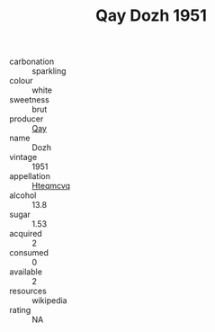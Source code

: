 :PROPERTIES:
:ID:                     1d36c346-cabb-4961-8093-05e91117bfd3
:END:
#+TITLE: Qay Dozh 1951

- carbonation :: sparkling
- colour :: white
- sweetness :: brut
- producer :: [[id:c8fd643f-17cf-4963-8cdb-3997b5b1f19c][Qay]]
- name :: Dozh
- vintage :: 1951
- appellation :: [[id:a8de29ee-8ff1-4aea-9510-623357b0e4e5][Hteqmcvq]]
- alcohol :: 13.8
- sugar :: 1.53
- acquired :: 2
- consumed :: 0
- available :: 2
- resources :: wikipedia
- rating :: NA


